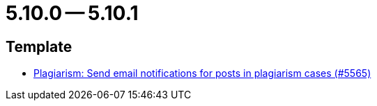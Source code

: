 = 5.10.0 -- 5.10.1

== Template

* link:https://www.github.com/ls1intum/Artemis/commit/b52fc00467b81505184bb2e5f40f85d503fe2134[Plagiarism: Send email notifications for posts in plagiarism cases (#5565)]


